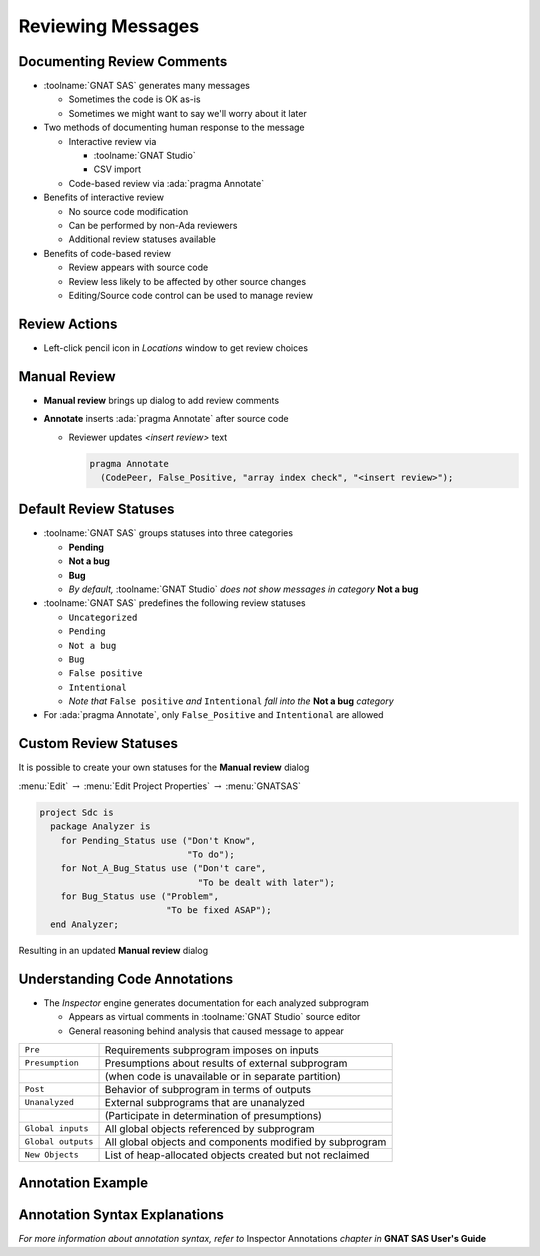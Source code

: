 ====================
Reviewing Messages
====================

..
    Coding language

.. role:: ada(code)
    :language: Ada

.. role:: C(code)
    :language: C

.. role:: cpp(code)
    :language: C++

..
    Math symbols

.. |rightarrow| replace:: :math:`\rightarrow`
.. |forall| replace:: :math:`\forall`
.. |exists| replace:: :math:`\exists`
.. |equivalent| replace:: :math:`\iff`
.. |le| replace:: :math:`\le`
.. |ge| replace:: :math:`\ge`
.. |lt| replace:: :math:`<`
.. |gt| replace:: :math:`>`

..
    Miscellaneous symbols

.. |checkmark| replace:: :math:`\checkmark`

-----------------------------
Documenting Review Comments
-----------------------------

* :toolname:`GNAT SAS` generates many messages

  * Sometimes the code is OK as-is
  * Sometimes we might want to say we'll worry about it later

* Two methods of documenting human response to the message

  * Interactive review via

    * :toolname:`GNAT Studio`
    * CSV import

  * Code-based review via :ada:`pragma Annotate`

* Benefits of interactive review

  * No source code modification
  * Can be performed by non-Ada reviewers
  * Additional review statuses available

* Benefits of code-based review

  * Review appears with source code
  * Review less likely to be affected by other source changes
  * Editing/Source code control can be used to manage review

----------------
Review Actions
----------------

* Left-click pencil icon in *Locations* window to get review choices

  .. image:: gnatsas/sas_review_actions.png
    :width: 100%

---------------
Manual Review
---------------

* **Manual review** brings up dialog to add review comments

  .. image:: gnatsas/sas_manual_review.png
    :width: 40%

* **Annotate** inserts :ada:`pragma Annotate` after source code

  * Reviewer updates *<insert review>* text

    .. code:: Ada

      pragma Annotate
        (CodePeer, False_Positive, "array index check", "<insert review>");

-------------------------
Default Review Statuses
-------------------------

* :toolname:`GNAT SAS` groups statuses into three categories

  * **Pending**
  * **Not a bug**
  * **Bug**
  * *By default,* :toolname:`GNAT Studio` *does not show messages in category* **Not a bug**

* :toolname:`GNAT SAS` predefines the following review statuses

  * ``Uncategorized``
  * ``Pending``
  * ``Not a bug``
  * ``Bug``
  * ``False positive``
  * ``Intentional``
  * *Note that* ``False positive`` *and* ``Intentional`` *fall into the* **Not a bug** *category*

* For :ada:`pragma Annotate`, only ``False_Positive`` and ``Intentional`` are allowed

------------------------
Custom Review Statuses
------------------------

It is possible to create your own statuses for the **Manual review** dialog

.. container:: columns

  .. container:: column

    .. container:: latex_environment tiny

      :menu:`Edit` |rightarrow| :menu:`Edit Project Properties` |rightarrow| :menu:`GNATSAS`

    .. image:: gnatsas/sas_custom_statuses.png
      :width: 80%

  .. container:: column

    .. container:: latex_environment tiny

      .. code:: Ada

        project Sdc is
          package Analyzer is
            for Pending_Status use ("Don't Know",
                                    "To do");
            for Not_A_Bug_Status use ("Don't care",
                                      "To be dealt with later");
            for Bug_Status use ("Problem",
                                "To be fixed ASAP");
          end Analyzer;

Resulting in an updated **Manual review** dialog

  .. image:: gnatsas/sas_manual_review_custom.png
    :width: 20%

--------------------------------
Understanding Code Annotations
--------------------------------

* The *Inspector* engine generates documentation for each analyzed subprogram

  * Appears as virtual comments in :toolname:`GNAT Studio` source editor
  * General reasoning behind analysis that caused message to appear

.. container:: latex_environment small

  .. list-table::

    * - ``Pre``
      - Requirements subprogram imposes on inputs

    * - ``Presumption``
      - Presumptions about results of external subprogram

    * -
      - (when code is unavailable or in separate partition)

    * - ``Post``
      - Behavior of subprogram in terms of outputs

    * - ``Unanalyzed``
      - External subprograms that are unanalyzed

    * -
      - (Participate in determination of presumptions)

    * - ``Global inputs``
      - All global objects referenced by subprogram

    * - ``Global outputs``
      - All global objects and components modified by subprogram

    * - ``New Objects``
      - List of heap-allocated objects created but not reclaimed

--------------------
Annotation Example
--------------------

  .. image:: gnatsas/sas_annotation_example.png
    :width: 100%

--------------------------------
Annotation Syntax Explanations
--------------------------------

.. container:: latex_environment tiny

  .. list-table::

    * - :ada:`--  Post:`

      - *On completion of the subprogram*

    * - :ada:`--    stack.pop'Result = Tab(Last'Old)`

      - *The return value will be the value in* :ada:`Tab` *at the location*

    * -

      - *specified by* :ada:`Last` *on entry into the subprogram*

    * - :ada:`--    stack.pop'Result /= null`

      - *The return value will not be* :ada:`null`

    * - :ada:`--    Last = Last'Old - 1`

      - :ada:`Last` *will be its value on entry minus 1*

    * - :ada:`--    Last <= 199`

      - :ada:`Last` *will be less than 200*

    * - 

    * - :ada:`--  Pre:`

      - *On entry into the subprogram*

    * - :ada:`--    V.E'Initialized`

      - :ada:`V.E` *has been initialized*

    * - :ada:`--    Tab(Last) /= null`

      - :ada:`Tab(Last)` *is not null*

    * - :ada:`--    Last in 1..200`

      - :ada:`Last` *is in range 1 .. 200*

    * - 

    * - :ada:`--  Global_outputs:`

      - *List of global objects modified*

    * - :ada:`--    Last`

    * - 

    * - :ada:`--  Global_inputs:`

      - *List of global objects read*

    * - :ada:`--    Last, Tab, Tab(1..200)`

    * - 

    * - :ada:`--  Presumption:`

      - *Presumptions about* :ada:`Image` *call in* :ada:`To_String`

    * - :ada:`--    'Image'Result@44'Last in 1..1_234`

    * - :ada:`--    'Image'Result@44'First = 1`

*For more information about annotation syntax, refer to* Inspector Annotations *chapter in* **GNAT SAS User's Guide**




